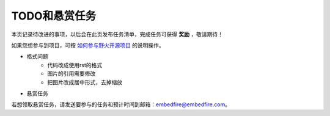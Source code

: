 .. vim: syntax=rst

TODO和悬赏任务
==============

本页记录待改进的事项，以后会在此页发布任务清单，完成任务可获得 **奖励** ，敬请期待！

如果您想参与到项目，可按 `如何参与野火开源项目 <http://contribute.doc.embedfire.com>`_ 的说明操作。


- 格式问题
    - 代码改成使用rst的格式
    - 图片的引用需要修改
    - 把图片改成居中形式，去掉缩放



- 悬赏任务

若想领取悬赏任务，请发送要参与的任务和预计时间到邮箱：embedfire@embedfire.com。


